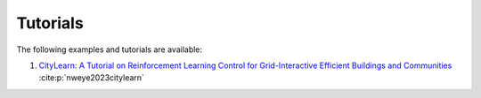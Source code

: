 =========
Tutorials
=========

The following examples and tutorials are available:

1. `CityLearn: A Tutorial on Reinforcement Learning Control for Grid-Interactive Efficient Buildings and Communities <https://www.climatechange.ai/papers/iclr2023/2>`_ :cite:p:`nweye2023citylearn`
